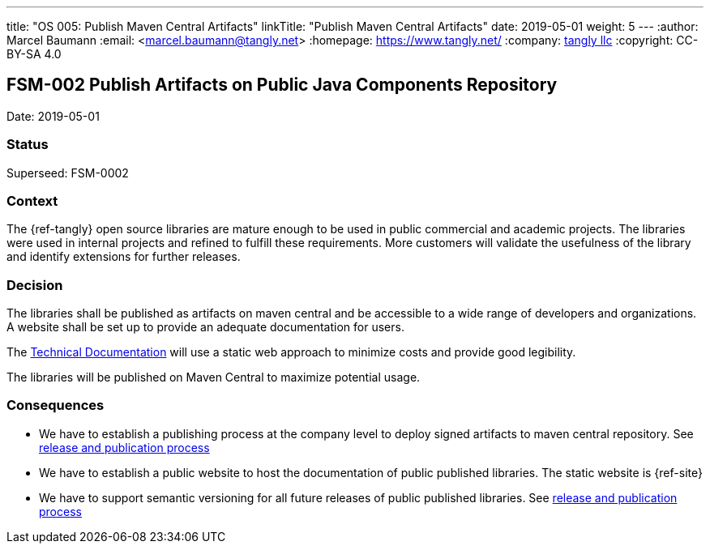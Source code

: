 ---
title: "OS 005: Publish Maven Central Artifacts"
linkTitle: "Publish Maven Central Artifacts"
date: 2019-05-01
weight: 5
---
:author: Marcel Baumann
:email: <marcel.baumann@tangly.net>
:homepage: https://www.tangly.net/
:company: https://www.tangly.net/[tangly llc]
:copyright: CC-BY-SA 4.0

== FSM-002 Publish Artifacts on Public Java Components Repository

Date: 2019-05-01

=== Status

Superseed: FSM-0002

=== Context

The {ref-tangly} open source libraries are mature enough to be used in public commercial and academic projects.
The libraries were used in internal projects and  refined to  fulfill these requirements.
More customers will validate the usefulness of the library and identify extensions for further releases.

=== Decision

The libraries shall be published as artifacts on maven central and be accessible to a wide range of developers and organizations.
A website shall be set up to provide an adequate documentation for users.

The https://tangly-team.bitbucket.io[Technical Documentation] will use a static web approach to minimize costs and provide good legibility.

The libraries will be published on Maven Central to maximize potential usage.

=== Consequences

* We have to establish a publishing process at the company level to deploy signed artifacts to maven central repository.
 See link:../ideas/components-publication[release and publication process]
* We have to establish a public website to host the documentation of public published libraries.
 The static website is {ref-site}
* We have to support semantic versioning for all future releases of public published libraries.
See link:../ideas/components-publication[release and publication process]
